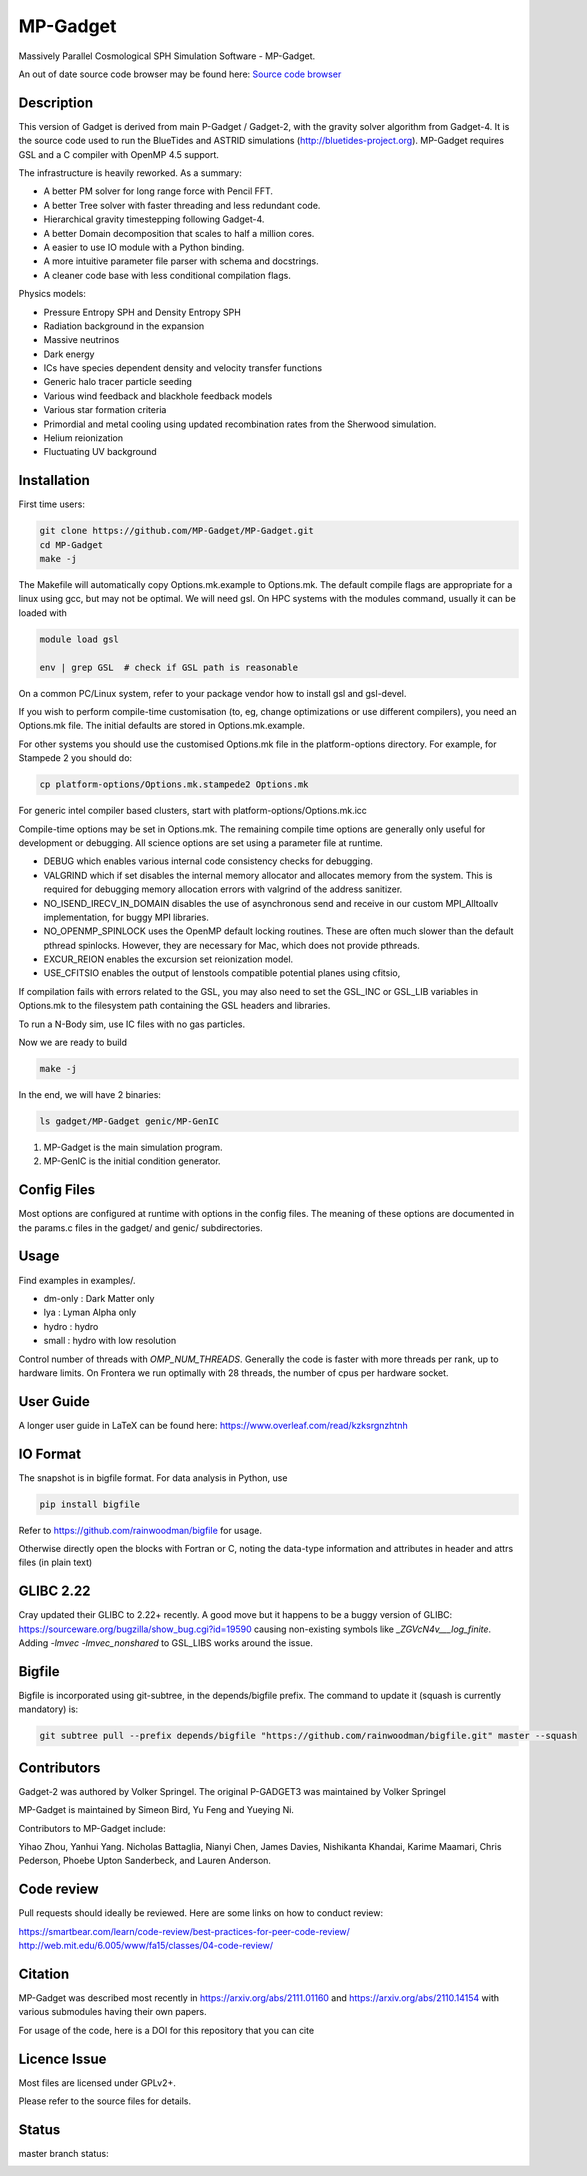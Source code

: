 MP-Gadget
=========

Massively Parallel Cosmological SPH Simulation Software - MP-Gadget.

An out of date source code browser may be found here:
`Source code browser <https://mp-gadget.github.io/MP-Gadget/classes.html>`_


Description
-----------

This version of Gadget is derived from main P-Gadget / Gadget-2, with the gravity solver algorithm from Gadget-4.
It is the source code used to run the BlueTides and ASTRID simulations (http://bluetides-project.org).
MP-Gadget requires GSL and a C compiler with OpenMP 4.5 support.

The infrastructure is heavily reworked. As a summary:

- A better PM solver for long range force with Pencil FFT.
- A better Tree solver with faster threading and less redundant code.
- Hierarchical gravity timestepping following Gadget-4.
- A better Domain decomposition that scales to half a million cores.
- A easier to use IO module with a Python binding.
- A more intuitive parameter file parser with schema and docstrings.
- A cleaner code base with less conditional compilation flags.

Physics models:

- Pressure Entropy SPH and Density Entropy SPH
- Radiation background in the expansion
- Massive neutrinos
- Dark energy
- ICs have species dependent density and velocity transfer functions
- Generic halo tracer particle seeding
- Various wind feedback and blackhole feedback models
- Various star formation criteria
- Primordial and metal cooling using updated recombination rates from the Sherwood simulation.
- Helium reionization
- Fluctuating UV background

Installation
------------

First time users:

.. code:: bash

    git clone https://github.com/MP-Gadget/MP-Gadget.git
    cd MP-Gadget
    make -j

The Makefile will automatically copy Options.mk.example to Options.mk. The default compile flags are appropriate for a linux using gcc, but may not be optimal.
We will need gsl. On HPC systems with the modules command,
usually it can be loaded with

.. code:: bash

    module load gsl

    env | grep GSL  # check if GSL path is reasonable

On a common PC/Linux system, refer to your package vendor how to
install gsl and gsl-devel.

If you wish to perform compile-time customisation (to, eg, change optimizations or use different compilers), you need an Options.mk file. The initial defaults are stored in Options.mk.example.

For other systems you should use the customised Options.mk file in the
platform-options directory. For example, for Stampede 2 you should do:

.. code:: bash

    cp platform-options/Options.mk.stampede2 Options.mk

For generic intel compiler based clusters, start with platform-options/Options.mk.icc

Compile-time options may be set in Options.mk. The remaining compile time options are generally only useful for development or debugging. All science options are set using a parameter file at runtime.

- DEBUG which enables various internal code consistency checks for debugging.
- VALGRIND which if set disables the internal memory allocator and allocates memory from the system. This is required for debugging memory allocation errors with valgrind of the address sanitizer.
- NO_ISEND_IRECV_IN_DOMAIN disables the use of asynchronous send and receive in our custom MPI_Alltoallv implementation, for buggy MPI libraries.
- NO_OPENMP_SPINLOCK uses the OpenMP default locking routines. These are often much slower than the default pthread spinlocks. However, they are necessary for Mac, which does not provide pthreads.
- EXCUR_REION enables the excursion set reionization model.
- USE_CFITSIO enables the output of lenstools compatible potential planes using cfitsio,

If compilation fails with errors related to the GSL, you may also need to set the GSL_INC or GSL_LIB variables in Options.mk to the filesystem path containing the GSL headers and libraries.

To run a N-Body sim, use IC files with no gas particles.

Now we are ready to build

.. code:: bash

    make -j

In the end, we will have 2 binaries:

.. code::

    ls gadget/MP-Gadget genic/MP-GenIC

1. MP-Gadget is the main simulation program.

2. MP-GenIC is the initial condition generator.

Config Files
------------

Most options are configured at runtime with options in the config files.
The meaning of these options are documented in the params.c files in
the gadget/ and genic/ subdirectories.

Usage
-----

Find examples in examples/.

- dm-only : Dark Matter only
- lya : Lyman Alpha only
- hydro : hydro
- small : hydro with low resolution

Control number of threads with `OMP_NUM_THREADS`. Generally the code is faster with more threads per rank, up to hardware limits. On Frontera we run optimally with 28 threads, the number of cpus per hardware socket.

User Guide
----------

A longer user guide in LaTeX can be found here:
https://www.overleaf.com/read/kzksrgnzhtnh

IO Format
---------

The snapshot is in bigfile format. For data analysis in Python, use

.. code:: bash

   pip install bigfile

Refer to https://github.com/rainwoodman/bigfile for usage.

Otherwise directly open the blocks with Fortran or C, noting the data-type
information and attributes in header and attrs files (in plain text)

GLIBC 2.22
----------

Cray updated their GLIBC to 2.22+ recently.
A good move but it happens to be a buggy version of GLIBC:
https://sourceware.org/bugzilla/show_bug.cgi?id=19590
causing non-existing symbols like `_ZGVcN4v___log_finite`.
Adding `-lmvec -lmvec_nonshared` to GSL_LIBS works around the issue.

Bigfile
-------

Bigfile is incorporated using git-subtree, in the depends/bigfile prefix.
The command to update it (squash is currently mandatory) is:

.. code:: bash

    git subtree pull --prefix depends/bigfile "https://github.com/rainwoodman/bigfile.git" master --squash

Contributors
------------

Gadget-2 was authored by Volker Springel.
The original P-GADGET3 was maintained by Volker Springel

MP-Gadget is maintained by Simeon Bird, Yu Feng and Yueying Ni.

Contributors to MP-Gadget include:

Yihao Zhou, Yanhui Yang. Nicholas Battaglia, Nianyi Chen, James Davies, Nishikanta Khandai, Karime Maamari, Chris Pederson, Phoebe Upton Sanderbeck, and Lauren Anderson.

Code review
-----------

Pull requests should ideally be reviewed. Here are some links on how to conduct review:

https://smartbear.com/learn/code-review/best-practices-for-peer-code-review/
http://web.mit.edu/6.005/www/fa15/classes/04-code-review/

Citation
--------

MP-Gadget was described most recently in https://arxiv.org/abs/2111.01160 and https://arxiv.org/abs/2110.14154 with various submodules having their own papers.

For usage of the code, here is a DOI for this repository that you can cite

.. image:: https://zenodo.org/badge/24486904.svg
   :target: https://zenodo.org/badge/latestdoi/24486904

Licence Issue
-------------

Most files are licensed under GPLv2+.

Please refer to the source files for details.


Status
------

master branch status:

.. image:: https://github.com/MP-Gadget/MP-Gadget/workflows/main/badge.svg
       :target: https://github.com/MP-Gadget/MP-Gadget/actions?query=workflow%3Amain
